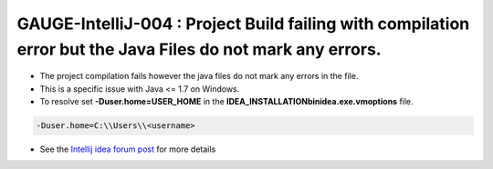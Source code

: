 GAUGE-IntelliJ-004 : Project Build failing with compilation error but the Java Files do not mark any errors.
------------------------------------------------------------------------------------------------------------

-  The project compilation fails however the java files do not mark any
   errors in the file.
-  This is a specific issue with Java <= 1.7 on Windows.
-  To resolve set **-Duser.home=USER_HOME** in the **IDEA_INSTALLATION\bin\idea.exe.vmoptions** file.

.. code-block:: text

    -Duser.home=C:\\Users\\<username>

-  See the `Intellij idea forum post <https://devnet.jetbrains.com/message/5545889#5545889>`__ for more details
